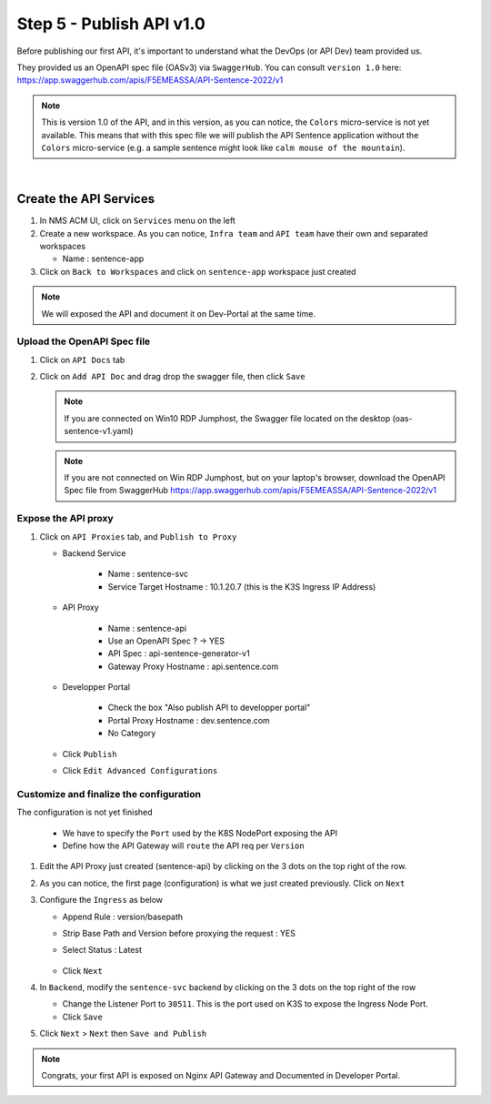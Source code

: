 Step 5 - Publish API v1.0
#########################

Before publishing our first API, it's important to understand what the DevOps (or API Dev) team provided us.

They provided us an OpenAPI spec file (OASv3) via ``SwaggerHub``. You can consult ``version 1.0`` here: https://app.swaggerhub.com/apis/F5EMEASSA/API-Sentence-2022/v1

.. image:: ../pictures/swaggerhub.png
   :align: center
   :scale: 40%

.. note:: This is version 1.0 of the API, and in this version, as you can notice, the ``Colors`` micro-service is not yet available. This means that with this spec file we will publish the API Sentence application without the ``Colors`` micro-service (e.g. a sample sentence might look like ``calm mouse of the mountain``).

|

Create the API Services
***********************

#. In NMS ACM UI, click on ``Services`` menu on the left
#. Create a new workspace. As you can notice, ``Infra team`` and ``API team`` have their own and separated workspaces

   * Name : sentence-app

#. Click on ``Back to Workspaces`` and click on ``sentence-app`` workspace just created

.. note :: We will exposed the API and document it on Dev-Portal at the same time.

Upload the OpenAPI Spec file
============================

#. Click on ``API Docs`` tab

   .. image:: ../pictures/lab1/api-docs.png
      :align: center

#. Click on ``Add API Doc`` and drag drop the swagger file, then click ``Save``

   .. note :: If you are connected on Win10 RDP Jumphost, the Swagger file located on the desktop (oas-sentence-v1.yaml)

   .. note :: If you are not connected on Win RDP Jumphost, but on your laptop's browser, download the OpenAPI Spec file from SwaggerHub https://app.swaggerhub.com/apis/F5EMEASSA/API-Sentence-2022/v1

Expose the API proxy
====================

#. Click on ``API Proxies`` tab, and ``Publish to Proxy``

   * Backend Service

      * Name : sentence-svc
      * Service Target Hostname : 10.1.20.7 (this is the K3S Ingress IP Address)
   
   * API Proxy

      * Name : sentence-api
      * Use an OpenAPI Spec ? -> YES
      * API Spec : api-sentence-generator-v1
      * Gateway Proxy Hostname : api.sentence.com

   * Developper Portal

      * Check the box "Also publish API to developper portal"
      * Portal Proxy Hostname : dev.sentence.com
      * No Category

   * Click ``Publish``

   * Click ``Edit Advanced Configurations``

.. image:: ../pictures/lab1/publish-api.png
   :align: center

.. image:: ../pictures/lab1/edit-adv-config.png
   :align: center

Customize and finalize the configuration
========================================

The configuration is not yet finished

   * We have to specify the ``Port`` used by the K8S NodePort exposing the API
   * Define how the API Gateway will ``route`` the API req per ``Version``

#. Edit the API Proxy just created (sentence-api) by clicking on the 3 dots on the top right of the row.

   .. image:: ../pictures/lab1/edit-proxy.png
      :align: center

#. As you can notice, the first page (configuration) is what we just created previously. Click on ``Next``
#. Configure the ``Ingress`` as below

   * Append Rule : version/basepath
   * Strip Base Path and Version before proxying the request : YES
   * Select Status : Latest

      .. image:: ../pictures/lab1/edit-proxy.png
         :align: center

   * Click ``Next``

#. In ``Backend``, modify the ``sentence-svc`` backend by clicking on the 3 dots on the top right of the row

   * Change the Listener Port to ``30511``. This is the port used on K3S to expose the Ingress Node Port.
   * Click ``Save``

#. Click ``Next`` > ``Next`` then ``Save and Publish``

.. note :: Congrats, your first API is exposed on Nginx API Gateway and Documented in Developer Portal.